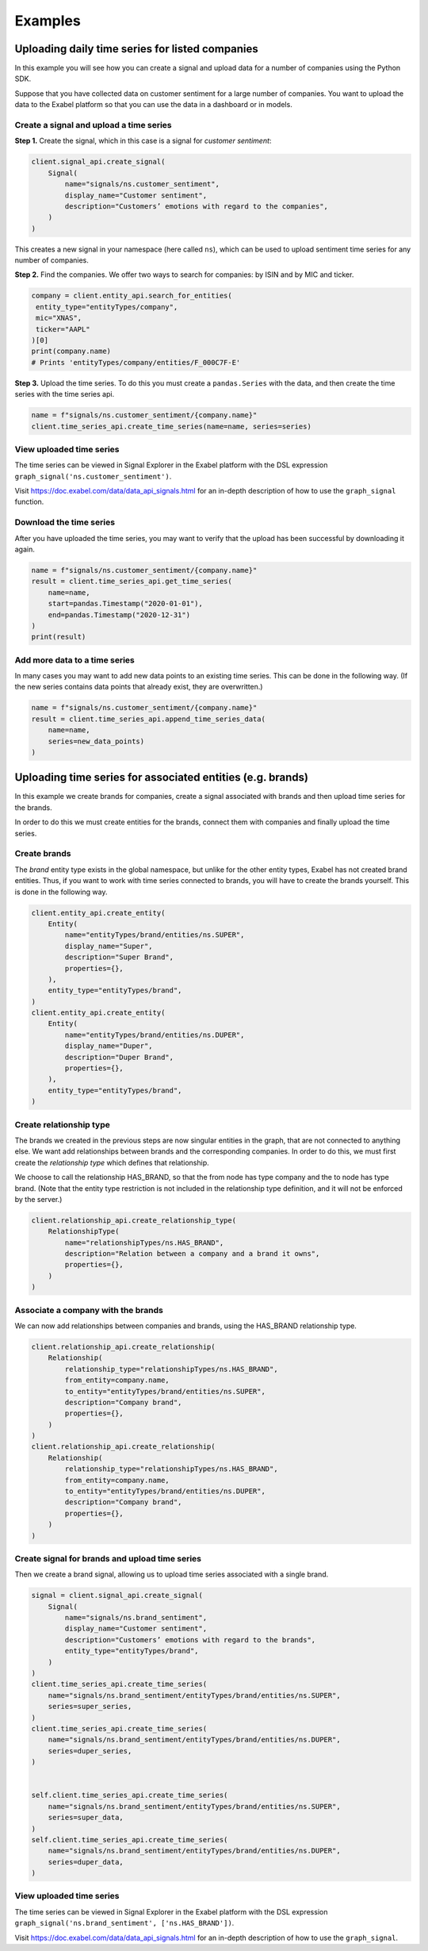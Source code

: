 ********
Examples
********

Uploading daily time series for listed companies
================================================

In this example you will see how you can create a signal and upload data for a number of companies
using the Python SDK.

Suppose that you have collected data on customer sentiment for a large number of companies. You want
to upload the data to the Exabel platform so that you can use the data in a dashboard or in models.


Create a signal and upload a time series
----------------------------------------

**Step 1.** Create the signal, which in this case is a signal for `customer sentiment`:


.. code-block:: python

   client.signal_api.create_signal(
       Signal(
           name="signals/ns.customer_sentiment",
           display_name="Customer sentiment",
           description="Customers’ emotions with regard to the companies",
       )
   )

This creates a new signal in your namespace (here called ``ns``), which can be used to upload
sentiment time series for any number of companies.

**Step 2.** Find the companies. We offer two ways to search for companies: by ISIN and by
MIC and ticker.

.. code-block:: python

   company = client.entity_api.search_for_entities(
    entity_type="entityTypes/company",
    mic="XNAS",
    ticker="AAPL"
   )[0]
   print(company.name)
   # Prints 'entityTypes/company/entities/F_000C7F-E'

**Step 3.** Upload the time series. To do this you must create a ``pandas.Series`` with the data,
and then create the time series with the time series api.

.. code-block:: python

   name = f"signals/ns.customer_sentiment/{company.name}"
   client.time_series_api.create_time_series(name=name, series=series)


View uploaded time series
-------------------------

The time series can be viewed in Signal Explorer in the Exabel platform with the DSL expression
``graph_signal('ns.customer_sentiment')``.

Visit https://doc.exabel.com/data/data_api_signals.html for an in-depth description of how to use
the ``graph_signal`` function.


Download the time series
------------------------

After you have uploaded the time series, you may want to verify that the upload has been successful
by downloading it again.

.. code-block:: python

   name = f"signals/ns.customer_sentiment/{company.name}"
   result = client.time_series_api.get_time_series(
       name=name,
       start=pandas.Timestamp("2020-01-01"),
       end=pandas.Timestamp("2020-12-31")
   )
   print(result)

Add more data to a time series
------------------------------

In many cases you may want to add new data points to an existing time series. This can be done in
the following way. (If the new series contains data points that already exist, they are overwritten.)

.. code-block:: python

   name = f"signals/ns.customer_sentiment/{company.name}"
   result = client.time_series_api.append_time_series_data(
       name=name,
       series=new_data_points)
   )


Uploading time series for associated entities (e.g. brands)
===========================================================

In this example we create brands for companies, create a signal associated with brands and then
upload time series for the brands.

In order to do this we must create entities for the brands, connect them with companies and finally
upload the time series.

Create brands
-------------

The `brand` entity type exists in the global namespace, but unlike for the other entity types,
Exabel has not created brand entities. Thus, if you want to work with time series connected to
brands, you will have to create the brands yourself. This is done in the following way.

.. code-block:: python

    client.entity_api.create_entity(
        Entity(
            name="entityTypes/brand/entities/ns.SUPER",
            display_name="Super",
            description="Super Brand",
            properties={},
        ),
        entity_type="entityTypes/brand",
    )
    client.entity_api.create_entity(
        Entity(
            name="entityTypes/brand/entities/ns.DUPER",
            display_name="Duper",
            description="Duper Brand",
            properties={},
        ),
        entity_type="entityTypes/brand",
    )


Create relationship type
------------------------

The brands we created in the previous steps are now singular entities in the graph, that are not
connected to anything else. We want add relationships between brands and the corresponding companies.
In order to do this, we must first create the `relationship type` which defines that relationship.

We choose to call the relationship HAS_BRAND, so that the from node has type company and the to node
has type brand. (Note that the entity type restriction is not included in the relationship type
definition, and it will not be enforced by the server.)

.. code-block:: python

    client.relationship_api.create_relationship_type(
        RelationshipType(
            name="relationshipTypes/ns.HAS_BRAND",
            description="Relation between a company and a brand it owns",
            properties={},
        )
    )



Associate a company with the brands
-----------------------------------

We can now add relationships between companies and brands, using the HAS_BRAND relationship type.

.. code-block:: python

    client.relationship_api.create_relationship(
        Relationship(
            relationship_type="relationshipTypes/ns.HAS_BRAND",
            from_entity=company.name,
            to_entity="entityTypes/brand/entities/ns.SUPER",
            description="Company brand",
            properties={},
        )
    )
    client.relationship_api.create_relationship(
        Relationship(
            relationship_type="relationshipTypes/ns.HAS_BRAND",
            from_entity=company.name,
            to_entity="entityTypes/brand/entities/ns.DUPER",
            description="Company brand",
            properties={},
        )
    )


Create signal for brands and upload time series
-----------------------------------------------

Then we create a brand signal, allowing us to upload time series associated with a single brand.

.. code-block:: python

    signal = client.signal_api.create_signal(
        Signal(
            name="signals/ns.brand_sentiment",
            display_name="Customer sentiment",
            description="Customers’ emotions with regard to the brands",
            entity_type="entityTypes/brand",
        )
    )
    client.time_series_api.create_time_series(
        name="signals/ns.brand_sentiment/entityTypes/brand/entities/ns.SUPER",
        series=super_series,
    )
    client.time_series_api.create_time_series(
        name="signals/ns.brand_sentiment/entityTypes/brand/entities/ns.DUPER",
        series=duper_series,
    )


    self.client.time_series_api.create_time_series(
        name="signals/ns.brand_sentiment/entityTypes/brand/entities/ns.SUPER",
        series=super_data,
    )
    self.client.time_series_api.create_time_series(
        name="signals/ns.brand_sentiment/entityTypes/brand/entities/ns.DUPER",
        series=duper_data,
    )


View uploaded time series
-------------------------

The time series can be viewed in Signal Explorer in the Exabel platform with the DSL expression
``graph_signal('ns.brand_sentiment', ['ns.HAS_BRAND'])``.

Visit https://doc.exabel.com/data/data_api_signals.html for an in-depth description of how to use the ``graph_signal``.

